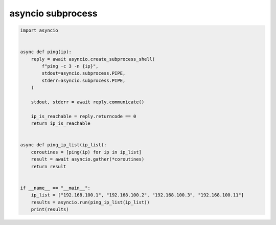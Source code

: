 asyncio subprocess
==================

.. code:: python

    import asyncio


    async def ping(ip):
        reply = await asyncio.create_subprocess_shell(
            f"ping -c 3 -n {ip}",
            stdout=asyncio.subprocess.PIPE,
            stderr=asyncio.subprocess.PIPE,
        )

        stdout, stderr = await reply.communicate()

        ip_is_reachable = reply.returncode == 0
        return ip_is_reachable


    async def ping_ip_list(ip_list):
        coroutines = [ping(ip) for ip in ip_list]
        result = await asyncio.gather(*coroutines)
        return result


    if __name__ == "__main__":
        ip_list = ["192.168.100.1", "192.168.100.2", "192.168.100.3", "192.168.100.11"]
        results = asyncio.run(ping_ip_list(ip_list))
        print(results)

